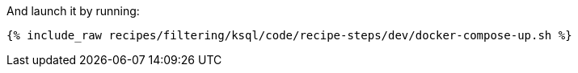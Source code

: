 And launch it by running:

+++++
<pre class="snippet"><code class="shell">{% include_raw recipes/filtering/ksql/code/recipe-steps/dev/docker-compose-up.sh %}</code></pre>
+++++
